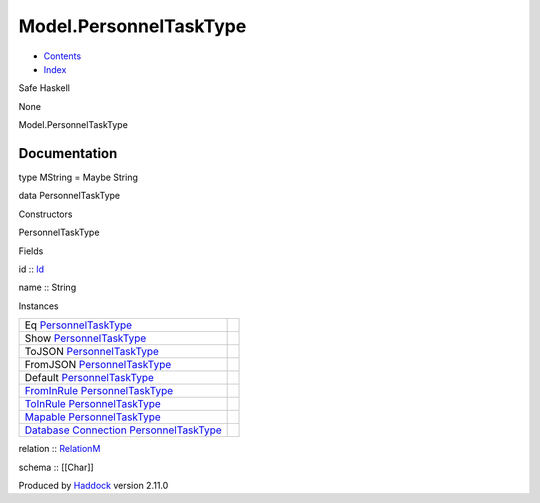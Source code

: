 =======================
Model.PersonnelTaskType
=======================

-  `Contents <index.html>`__
-  `Index <doc-index.html>`__

 

Safe Haskell

None

Model.PersonnelTaskType

Documentation
=============

type MString = Maybe String

data PersonnelTaskType

Constructors

PersonnelTaskType

 

Fields

id :: `Id <Model-General.html#t:Id>`__
     
name :: String
     

Instances

+--------------------------------------------------------------------------------------------------------------------------------------------------------------------------------+-----+
| Eq `PersonnelTaskType <Model-PersonnelTaskType.html#t:PersonnelTaskType>`__                                                                                                    |     |
+--------------------------------------------------------------------------------------------------------------------------------------------------------------------------------+-----+
| Show `PersonnelTaskType <Model-PersonnelTaskType.html#t:PersonnelTaskType>`__                                                                                                  |     |
+--------------------------------------------------------------------------------------------------------------------------------------------------------------------------------+-----+
| ToJSON `PersonnelTaskType <Model-PersonnelTaskType.html#t:PersonnelTaskType>`__                                                                                                |     |
+--------------------------------------------------------------------------------------------------------------------------------------------------------------------------------+-----+
| FromJSON `PersonnelTaskType <Model-PersonnelTaskType.html#t:PersonnelTaskType>`__                                                                                              |     |
+--------------------------------------------------------------------------------------------------------------------------------------------------------------------------------+-----+
| Default `PersonnelTaskType <Model-PersonnelTaskType.html#t:PersonnelTaskType>`__                                                                                               |     |
+--------------------------------------------------------------------------------------------------------------------------------------------------------------------------------+-----+
| `FromInRule <Data-InRules.html#t:FromInRule>`__ `PersonnelTaskType <Model-PersonnelTaskType.html#t:PersonnelTaskType>`__                                                       |     |
+--------------------------------------------------------------------------------------------------------------------------------------------------------------------------------+-----+
| `ToInRule <Data-InRules.html#t:ToInRule>`__ `PersonnelTaskType <Model-PersonnelTaskType.html#t:PersonnelTaskType>`__                                                           |     |
+--------------------------------------------------------------------------------------------------------------------------------------------------------------------------------+-----+
| `Mapable <Model-General.html#t:Mapable>`__ `PersonnelTaskType <Model-PersonnelTaskType.html#t:PersonnelTaskType>`__                                                            |     |
+--------------------------------------------------------------------------------------------------------------------------------------------------------------------------------+-----+
| `Database <Model-General.html#t:Database>`__ `Connection <Data-SqlTransaction.html#t:Connection>`__ `PersonnelTaskType <Model-PersonnelTaskType.html#t:PersonnelTaskType>`__   |     |
+--------------------------------------------------------------------------------------------------------------------------------------------------------------------------------+-----+

relation :: `RelationM <Data-Relation.html#t:RelationM>`__

schema :: [[Char]]

Produced by `Haddock <http://www.haskell.org/haddock/>`__ version 2.11.0
